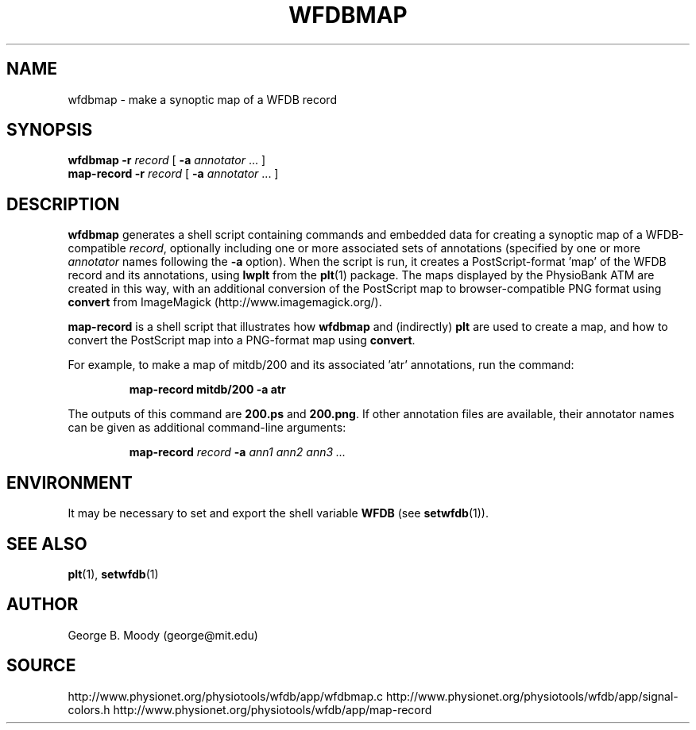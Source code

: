 .TH WFDBMAP 1 "15 November 2011" "WFDB 10.5.10" "WFDB Applications Guide"
.SH NAME
wfdbmap \- make a synoptic map of a WFDB record
.SH SYNOPSIS
\fBwfdbmap -r\fR \fIrecord\fR [ \fB-a\fR \fIannotator \fR ...  ]
.br
\fBmap-record -r\fR \fIrecord\fR [ \fB-a\fR \fIannotator \fR ...  ]
.SH DESCRIPTION
.PP
\fBwfdbmap\fR generates a shell script containing commands and embedded
data for creating a synoptic map of a WFDB-compatible \fIrecord\fR, optionally
including one or more associated sets of annotations (specified by one or more
\fIannotator\fR names following the \fB-a\fR option).  When the script is run,
it creates a PostScript-format 'map' of the WFDB record and its annotations,
using \fBlwplt\fR from the \fBplt\fR(1) package.  The maps displayed by the
PhysioBank ATM are created in this way, with an additional conversion of the
PostScript map to browser-compatible PNG format using \fBconvert\fR from
ImageMagick (http://www.imagemagick.org/).
.PP
\fBmap-record\fR is a shell script that illustrates how \fBwfdbmap\fR and
(indirectly) \fBplt\fR are used to create a map, and how to convert
the PostScript map into a PNG-format map using \fBconvert\fR.
.PP
For example, to make a map of mitdb/200 and its associated 'atr' annotations,
run the command:
.IP
\fBmap-record mitdb/200 -a atr\fR
.PP
The outputs of this command are \fB200.ps\fR and \fB200.png\fR.  If other
annotation files are available, their annotator names can be given as
additional command-line arguments:
.IP
\fBmap-record \fIrecord\fB -a \fIann1 ann2 ann3 ...
.SH ENVIRONMENT
.PP
It may be necessary to set and export the shell variable \fBWFDB\fR (see
\fBsetwfdb\fR(1)).
.SH SEE ALSO
\fBplt\fR(1), \fBsetwfdb\fR(1)
.SH AUTHOR
George B. Moody (george@mit.edu)
.SH SOURCE
http://www.physionet.org/physiotools/wfdb/app/wfdbmap.c
http://www.physionet.org/physiotools/wfdb/app/signal-colors.h
http://www.physionet.org/physiotools/wfdb/app/map-record
